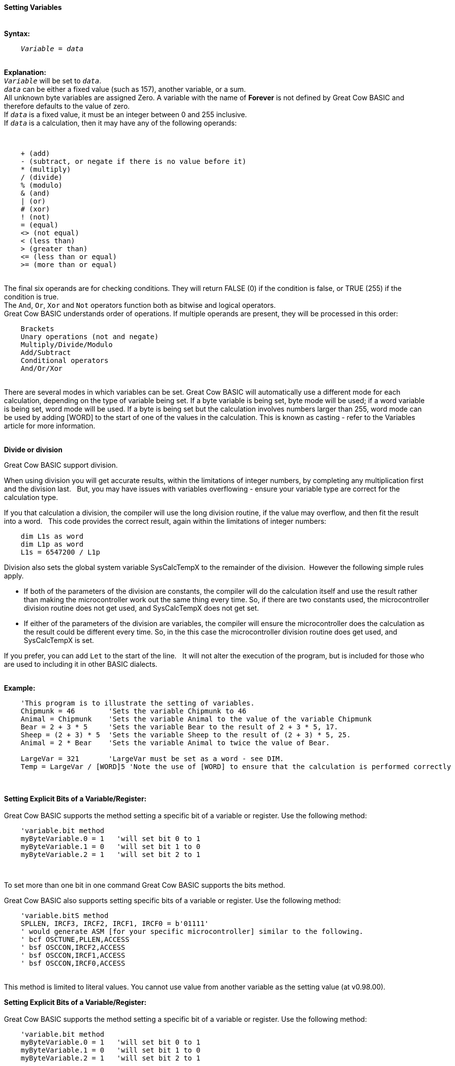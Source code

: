 ==== Setting Variables
{empty} +
*Syntax:*
[subs="quotes"]
----
    _Variable_ = _data_
----
{empty} +
*Explanation:*
{empty} +
`_Variable_` will be set to `_data_`. +
`_data_` can be either a fixed value (such as 157), another variable, or a sum.
{empty} +
All unknown byte variables are assigned Zero. A variable with the name of *Forever* is not defined by Great Cow BASIC and therefore defaults to the value of zero.
{empty} +
If `_data_` is a fixed value, it must be an integer between 0 and 255 inclusive.
{empty} +
If `_data_` is a calculation, then it may have any of the following operands:

{empty} +
----
    + (add)
    - (subtract, or negate if there is no value before it)
    * (multiply)
    / (divide)
    % (modulo)
    & (and)
    | (or)
    # (xor)
    ! (not)
    = (equal)
    <> (not equal)
    < (less than)
    > (greater than)
    <= (less than or equal)
    >= (more than or equal)
----
{empty} +
The final six operands are for checking conditions.  They will return FALSE (0) if the condition is false, or TRUE (255) if the condition is true.
{empty} +
The `And`, `Or`, `Xor` and `Not` operators function both as bitwise and logical operators.
{empty} +
Great Cow BASIC understands order of operations. If multiple operands are present, they will be processed in this order:
{empty} +
----
    Brackets
    Unary operations (not and negate)
    Multiply/Divide/Modulo
    Add/Subtract
    Conditional operators
    And/Or/Xor
----
{empty} +
There are several modes in which variables can be set. Great Cow BASIC will automatically use a different mode for each calculation, depending on the type of variable being set. If a byte variable is being set, byte mode will be used; if a word variable is being set, word mode will be used. If a byte is being set but the calculation involves numbers larger than 255, word mode can be used by adding [WORD] to the start of one of the values in the calculation. This is known as casting - refer to the Variables article for more information.
{empty} +
{empty} +

*Divide or division*

Great Cow BASIC support division.

When using division you will get accurate results, within the limitations of integer numbers, by completing any multiplication first and the division last. &#160;&#160;But, you may have issues with variables overflowing - ensure your variable type are correct for the calculation type.

If you that calculation a division, the compiler will use the long division routine, if the value may overflow, and then  fit the result into a word. &#160;&#160;This code provides the correct result, again within the limitations of integer numbers:

----
    dim L1s as word
    dim L1p as word
    L1s = 6547200 / L1p
----


Division also sets the global system variable SysCalcTempX to the remainder of the division.&#160;&#160;However the following simple rules apply.
{empty} +

 - If both of the parameters of the division are constants, the compiler will do the calculation itself and use the result rather than making the microcontroller work out the same thing every time.  So, if there are two constants used, the microcontroller division routine does not get used, and SysCalcTempX does not get set.
 - If either of the parameters of the division are variables, the compiler will ensure the microcontroller does the calculation as the result could be different every time.  So, in the this case the microcontroller division routine does get used, and SysCalcTempX is set.
 {empty} +

If you prefer, you can add `Let` to the start of the line. &#160;&#160;It will not alter the execution of the program, but is included for those who are used to including it in other BASIC dialects.
{empty} +
{empty} +

*Example:*
----
    'This program is to illustrate the setting of variables.
    Chipmunk = 46        'Sets the variable Chipmunk to 46
    Animal = Chipmunk    'Sets the variable Animal to the value of the variable Chipmunk
    Bear = 2 + 3 * 5     'Sets the variable Bear to the result of 2 + 3 * 5, 17.
    Sheep = (2 + 3) * 5  'Sets the variable Sheep to the result of (2 + 3) * 5, 25.
    Animal = 2 * Bear    'Sets the variable Animal to twice the value of Bear.

    LargeVar = 321       'LargeVar must be set as a word - see DIM.
    Temp = LargeVar / [WORD]5 'Note the use of [WORD] to ensure that the calculation is performed correctly
----
{empty} +
{empty} +
*Setting Explicit Bits of a Variable/Register:*
{empty} +
{empty} +
Great Cow BASIC supports the method setting a specific bit of a variable or register.  Use the following method:
{empty} +
----
    'variable.bit method
    myByteVariable.0 = 1   'will set bit 0 to 1
    myByteVariable.1 = 0   'will set bit 1 to 0
    myByteVariable.2 = 1   'will set bit 2 to 1
----

{empty} +

To set more than one bit in one command Great Cow BASIC supports the bits method.
{empty} +

Great Cow BASIC also supports setting specific bits of a variable or register.  Use the following method:
{empty} +
----
    'variable.bitS method
    SPLLEN, IRCF3, IRCF2, IRCF1, IRCF0 = b'01111'
    ' would generate ASM [for your specific microcontroller] similar to the following.
    ' bcf OSCTUNE,PLLEN,ACCESS
    ' bsf OSCCON,IRCF2,ACCESS
    ' bsf OSCCON,IRCF1,ACCESS
    ' bsf OSCCON,IRCF0,ACCESS

----

{empty} +
This method is limited to literal values.  You cannot use value from another variable as the setting value (at v0.98.00).

*Setting Explicit Bits of a Variable/Register:*
{empty} +
{empty} +
Great Cow BASIC supports the method setting a specific bit of a variable or register.  Use the following method:
{empty} +
----
    'variable.bit method
    myByteVariable.0 = 1   'will set bit 0 to 1
    myByteVariable.1 = 0   'will set bit 1 to 0
    myByteVariable.2 = 1   'will set bit 2 to 1
----

{empty} +

To set more than one bit in one command Great Cow BASIC supports the bits method.
{empty} +

Great Cow BASIC also supports setting specific bits of a variable or register.  Use the following method:
{empty} +
----
    'variable.bitS method
    SPLLEN, IRCF3, IRCF2, IRCF1, IRCF0 = b'01111'
    ' would generate ASM [for your specific microcontroller like the following.
    ' bcf OSCTUNE,PLLEN,ACCESS
    ' bsf OSCCON,IRCF2,ACCESS
    ' bsf OSCCON,IRCF1,ACCESS
    ' bsf OSCCON,IRCF0,ACCESS

----

{empty} +
This method is limited to literal values.  You cannot use value from another variable as the setting value (at v0.98.00).
{empty} +
{empty} +

*Setting Explicit Bits of a Variable/Register with Error Handling*
{empty} +
{empty} +
To set more than one bit in one command Great Cow BASIC supports the bits method.
{empty} +

Great Cow BASIC also supports setting specific bits of a variable or register with error handling.  Use this method to prevent errors when a specified bit does not exist.
{empty} +

The `[canskip]` prefix will handle the error condition when a specific bit or specific bits do not exist.  The following example shows the usage.
{empty} +
----
    [canskip] SPLLEN, IRCF3, IRCF2, IRCF1, IRCF0 = b'01111'
----
{empty} +
This method is limited to literal values.  You cannot use value from another variable as the setting value (at v0.98.00).
{empty} +
{empty} +
This example shows how the error handler compares to not have the `[canskip]` prefix
{empty} +
----
      ' Of these two lines, only the first compiles:
      [canskip] SPLLEN, IRCF3, IRCF2, IRCF1, IRCF0 = b'01111'    'first line with error handler
      SPLLEN, IRCF3, IRCF2, IRCF1, IRCF0 = b'01111'              'second line with no error handler

      'Second line produces this message:
      'samevar.gcb (16): Error: Bit IRCF3 is not a valid bit and cannot be set
----

{empty} +


*For more help, see:* <<Variables,Variables>>
